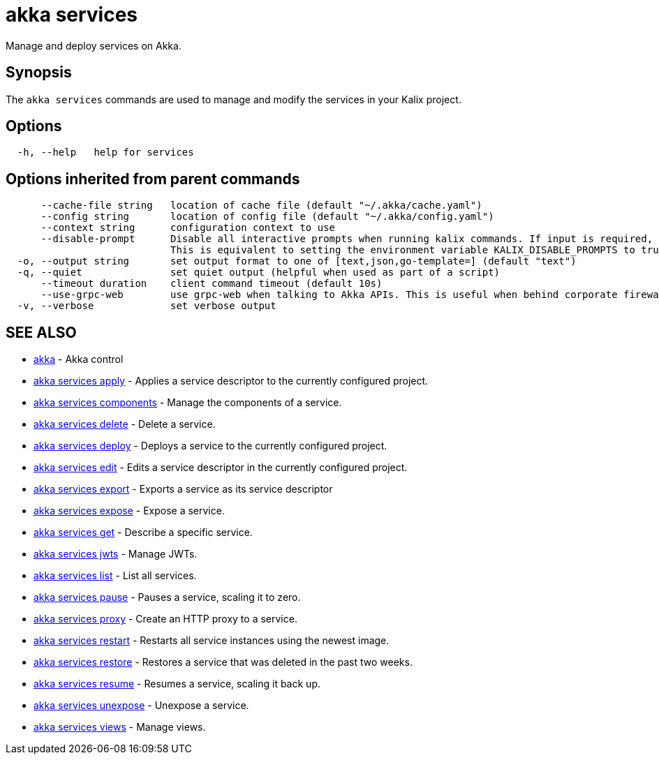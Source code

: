 = akka services

Manage and deploy services on Akka.

== Synopsis

The `akka services` commands are used to manage and modify the services in your Kalix project.

== Options

----
  -h, --help   help for services
----

== Options inherited from parent commands

----
      --cache-file string   location of cache file (default "~/.akka/cache.yaml")
      --config string       location of config file (default "~/.akka/config.yaml")
      --context string      configuration context to use
      --disable-prompt      Disable all interactive prompts when running kalix commands. If input is required, defaults will be used, or an error will be raised.
                            This is equivalent to setting the environment variable KALIX_DISABLE_PROMPTS to true.
  -o, --output string       set output format to one of [text,json,go-template=] (default "text")
  -q, --quiet               set quiet output (helpful when used as part of a script)
      --timeout duration    client command timeout (default 10s)
      --use-grpc-web        use grpc-web when talking to Akka APIs. This is useful when behind corporate firewalls that decrypt traffic but don't support HTTP/2.
  -v, --verbose             set verbose output
----

== SEE ALSO

* link:akka.html[akka]	 - Akka control
* link:akka_services_apply.html[akka services apply]	 - Applies a service descriptor to the currently configured project.
* link:akka_services_components.html[akka services components]	 - Manage the components of a service.
* link:akka_services_delete.html[akka services delete]	 - Delete a service.
* link:akka_services_deploy.html[akka services deploy]	 - Deploys a service to the currently configured project.
* link:akka_services_edit.html[akka services edit]	 - Edits a service descriptor in the currently configured project.
* link:akka_services_export.html[akka services export]	 - Exports a service as its service descriptor
* link:akka_services_expose.html[akka services expose]	 - Expose a service.
* link:akka_services_get.html[akka services get]	 - Describe a specific service.
* link:akka_services_jwts.html[akka services jwts]	 - Manage JWTs.
* link:akka_services_list.html[akka services list]	 - List all services.
* link:akka_services_pause.html[akka services pause]	 - Pauses a service, scaling it to zero.
* link:akka_services_proxy.html[akka services proxy]	 - Create an HTTP proxy to a service.
* link:akka_services_restart.html[akka services restart]	 - Restarts all service instances using the newest image.
* link:akka_services_restore.html[akka services restore]	 - Restores a service that was deleted in the past two weeks.
* link:akka_services_resume.html[akka services resume]	 - Resumes a service, scaling it back up.
* link:akka_services_unexpose.html[akka services unexpose]	 - Unexpose a service.
* link:akka_services_views.html[akka services views]	 - Manage views.

[discrete]


